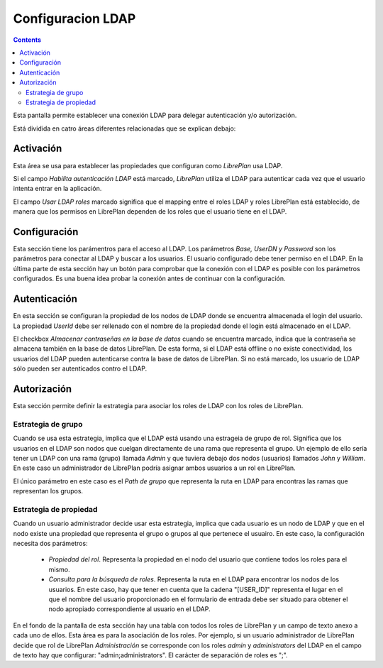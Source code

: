 Configuracion LDAP
##################

.. contents::

Esta pantalla permite establecer una conexión LDAP para delegar autenticación y/o autorización.

Está dividida en catro áreas diferentes relacionadas que se explican debajo:

Activación
==========


Esta área se usa para establecer las propiedades que configuran como *LibrePlan* usa LDAP.

Si el campo *Habilita autenticación LDAP* está marcado, *LibrePlan* utiliza el
LDAP para autenticar cada vez que el usuario intenta entrar en la aplicación.

El campo *Usar LDAP roles* marcado significa que el mapping entre el roles LDAP
y roles LibrePlan está establecido, de manera que los permisos en LibrePlan dependen
de los roles que el usuario tiene en el LDAP.

Configuración
=============

Esta sección tiene los parámentros para el acceso al LDAP. Los parámetros
*Base, UserDN y Password* son los parámetros para conectar al LDAP y buscar a
los usuarios. El usuario configurado debe tener permiso en
el LDAP. En la última parte de esta sección hay un botón para comprobar que la
conexión con el LDAP es posible con los parámetros configurados. Es una buena idea
probar la conexión antes de continuar con la configuración.

Autenticación
=============

En esta sección se configuran la propiedad de los nodos de LDAP donde se
encuentra almacenada el login del usuario. La propiedad *UserId* debe ser
rellenado con el nombre de la propiedad donde el login está almacenado en el
LDAP.

El checkbox *Almacenar contraseñas en la base de datos* cuando se encuentra
marcado, indica que la contraseña se almacena también en la base de datos
LibrePlan. De esta forma, si el LDAP está offline o no existe conectividad, los
usuarios del LDAP pueden autenticarse contra la base de datos de LibrePlan. Si
no está marcado, los usuario de LDAP sólo pueden ser autenticados contro el
LDAP.


Autorización
============

Esta sección permite definir la estrategia para asociar los roles de LDAP con
los roles de LibrePlan.

Estrategia de grupo
-------------------

Cuando se usa esta estrategia, implica que el LDAP está usando una estrageia de
grupo de rol. Significa que los usuarios en el LDAP son nodos que cuelgan
directamente de una rama que representa el grupo. Un ejemplo de ello sería tener
un LDAP con una rama (grupo) llamada *Admin* y que tuviera debajo dos nodos
(usuarios) llamados *John* y *William*. En este caso un administrador de
LibrePlan podría asignar ambos usuarios a un rol en LibrePlan.

El único parámetro en este caso es el *Path de grupo* que representa la ruta en
LDAP para encontras las ramas que representan los grupos.

Estrategia de propiedad
-----------------------

Cuando un usuario administrador decide usar esta estrategia, implica que cada
usuario es un nodo de LDAP y que en el nodo existe una propiedad que representa
el grupo o grupos al que pertenece el usuairo. En este caso, la configuración
necesita dos parámetros:

   * *Propiedad del rol*. Representa la propiedad en el nodo del usuario que
     contiene todos los roles para el mismo.
   * *Consulta para la búsqueda de roles*. Representa la ruta en el LDAP para
     encontrar los nodos de los usuarios. En este caso, hay que tener en cuenta que
     la cadena "[USER_ID]" representa el lugar en el que el nombre del usuario
     proporcionado en el formulario de entrada debe ser situado para obtener el
     nodo apropiado correspondiente al usuario en el LDAP.

En el fondo de la pantalla de esta sección hay una tabla con todos los roles de
LibrePlan y un campo de texto anexo a cada uno de ellos. Esta área es para la
asociación de los roles. Por ejemplo, si un usuario administrador de LibrePlan
decide que rol de LibrePlan *Administración* se corresponde con los roles
*admin* y *administrators* del LDAP en el campo de texto hay que configurar:
"admin;administrators". El carácter de separación de roles es ";".
